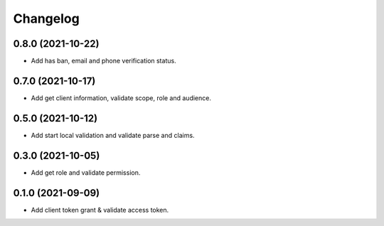 =========
Changelog
=========

0.8.0 (2021-10-22)
------------------

* Add has ban, email and phone verification status.

0.7.0 (2021-10-17)
------------------

* Add get client information, validate scope, role and audience.

0.5.0 (2021-10-12)
------------------

* Add start local validation and validate parse and claims.

0.3.0 (2021-10-05)
------------------

* Add get role and validate permission.

0.1.0 (2021-09-09)
------------------

* Add client token grant & validate access token.
